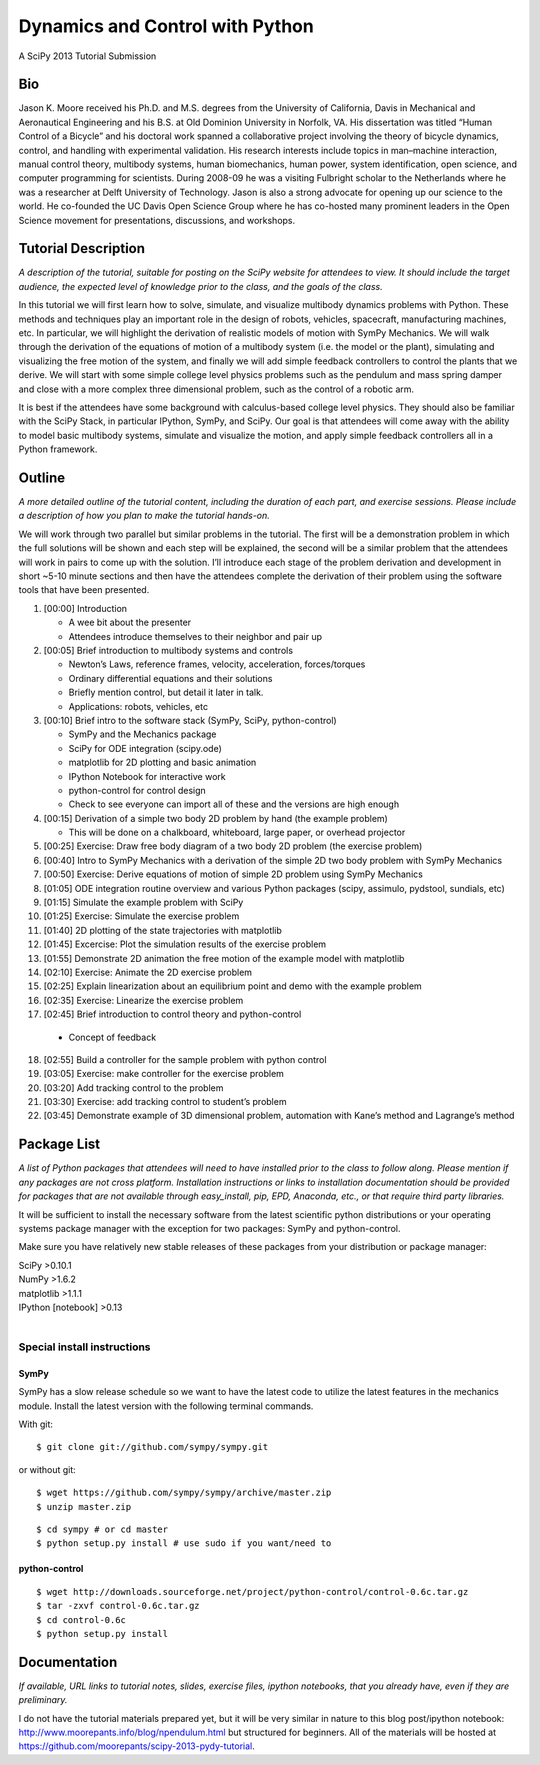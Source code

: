 ================================
Dynamics and Control with Python
================================

A SciPy 2013 Tutorial Submission

Bio
===

Jason K. Moore received his Ph.D. and M.S. degrees from the University of
California, Davis in Mechanical and Aeronautical Engineering and his B.S. at Old
Dominion University in Norfolk, VA. His dissertation was titled “Human Control
of a Bicycle” and his doctoral work spanned a collaborative project involving
the theory of bicycle dynamics, control, and handling with experimental
validation. His research interests include topics in man–machine interaction,
manual control theory, multibody systems, human biomechanics, human power,
system identification, open science, and computer programming for scientists.
During 2008-09 he was a visiting Fulbright scholar to the Netherlands where he
was a researcher at Delft University of Technology. Jason is also a strong
advocate for opening up our science to the world. He co-founded the UC Davis
Open Science Group where he has co-hosted many prominent leaders in the Open
Science movement for presentations, discussions, and workshops.

Tutorial Description
====================

*A description of the tutorial, suitable for posting on the SciPy website for
attendees to view. It should include the target audience, the expected level of
knowledge prior to the class, and the goals of the class.*

In this tutorial we will first learn how to solve, simulate, and visualize
multibody dynamics problems with Python. These methods and techniques play an
important role in the design of robots, vehicles, spacecraft, manufacturing
machines, etc. In particular, we will highlight the derivation of realistic
models of motion with SymPy Mechanics. We will walk through the derivation of
the equations of motion of a multibody system (i.e. the model or the plant),
simulating and visualizing the free motion of the system, and finally we will
add simple feedback controllers to control the plants that we derive. We will
start with some simple college level physics problems such as the pendulum and
mass spring damper and close with a more complex three dimensional problem, such
as the control of a robotic arm.

It is best if the attendees have some background with calculus-based college
level physics. They should also be familiar with the SciPy Stack, in particular
IPython, SymPy, and SciPy. Our goal is that attendees will come away with the
ability to model basic multibody systems, simulate and visualize the motion, and
apply simple feedback controllers all in a Python framework.

Outline
=======

*A more detailed outline of the tutorial content, including the duration of each
part, and exercise sessions. Please include a description of how you plan to
make the tutorial hands-on.*

We will work through two parallel but similar problems in the tutorial. The
first will be a demonstration problem in which the full solutions will be shown
and each step will be explained, the second will be a similar problem that the
attendees will work in pairs to come up with the solution. I’ll introduce each
stage of the problem derivation and development in short ~5-10 minute sections
and then have the attendees complete the derivation of their problem using the
software tools that have been presented.

1. [00:00] Introduction

   - A wee bit about the presenter
   - Attendees introduce themselves to their neighbor and pair up

2. [00:05] Brief introduction to multibody systems and controls

   - Newton’s Laws, reference frames, velocity, acceleration, forces/torques
   - Ordinary differential equations and their solutions
   - Briefly mention control, but detail it later in talk.
   - Applications: robots, vehicles, etc

3. [00:10] Brief intro to the software stack (SymPy, SciPy, python-control)

   - SymPy and the Mechanics package
   - SciPy for ODE integration (scipy.ode)
   - matplotlib for 2D plotting and basic animation
   - IPython Notebook for interactive work
   - python-control for control design
   - Check to see everyone can import all of these and the versions are high
     enough

4. [00:15] Derivation of a simple two body 2D problem by hand (the example
   problem)

   - This will be done on a chalkboard, whiteboard, large paper, or overhead
     projector

5. [00:25] Exercise: Draw free body diagram of a two body 2D problem (the
   exercise problem)
6. [00:40] Intro to SymPy Mechanics with a derivation of the simple 2D two body
   problem with SymPy Mechanics
7. [00:50] Exercise: Derive equations of motion of simple 2D problem using SymPy
   Mechanics
8. [01:05] ODE integration routine overview and various Python packages (scipy,
   assimulo, pydstool, sundials, etc)
9. [01:15] Simulate the example problem with SciPy
10. [01:25] Exercise: Simulate the exercise problem
11. [01:40] 2D plotting of the state trajectories with matplotlib
12. [01:45] Excercise: Plot the simulation results of the exercise problem
13. [01:55] Demonstrate 2D animation the free motion of the example model with
    matplotlib
14. [02:10] Exercise: Animate the 2D exercise problem
15. [02:25] Explain linearization about an equilibrium point and demo with the
    example problem
16. [02:35] Exercise: Linearize the exercise problem
17. [02:45] Brief introduction to control theory and python-control

   - Concept of feedback

18. [02:55] Build a controller for the sample problem with python control
19. [03:05] Exercise: make controller for the exercise problem
20. [03:20] Add tracking control to the problem
21. [03:30] Exercise: add tracking control to student’s problem
22. [03:45] Demonstrate example of 3D dimensional problem, automation with
    Kane’s method and Lagrange’s method

Package List
============

*A list of Python packages that attendees will need to have installed prior to
the class to follow along. Please mention if any packages are not cross
platform. Installation instructions or links to installation documentation
should be provided for packages that are not available through easy_install,
pip, EPD, Anaconda, etc., or that require third party libraries.*

It will be sufficient to install the necessary software from the latest
scientific python distributions or your operating systems package manager with
the exception for two packages: SymPy and python-control.

Make sure you have relatively new stable releases of these packages from your
distribution or package manager:

| SciPy >0.10.1
| NumPy >1.6.2
| matplotlib >1.1.1
| IPython [notebook] >0.13
|

Special install instructions
----------------------------

SymPy
~~~~~

SymPy has a slow release schedule so we want to have the latest code to utilize
the latest features in the mechanics module. Install the latest version with
the following terminal commands.

With git::

$ git clone git://github.com/sympy/sympy.git

or without git::

$ wget https://github.com/sympy/sympy/archive/master.zip
$ unzip master.zip

::

$ cd sympy # or cd master
$ python setup.py install # use sudo if you want/need to

python-control
~~~~~~~~~~~~~~

::

$ wget http://downloads.sourceforge.net/project/python-control/control-0.6c.tar.gz
$ tar -zxvf control-0.6c.tar.gz
$ cd control-0.6c
$ python setup.py install

Documentation
=============

*If available, URL links to tutorial notes, slides, exercise files, ipython
notebooks, that you already have, even if they are preliminary.*

I do not have the tutorial materials prepared yet, but it will be very similar
in nature to this blog post/ipython notebook:
http://www.moorepants.info/blog/npendulum.html but structured for beginners. All
of the materials will be hosted at
https://github.com/moorepants/scipy-2013-pydy-tutorial.
